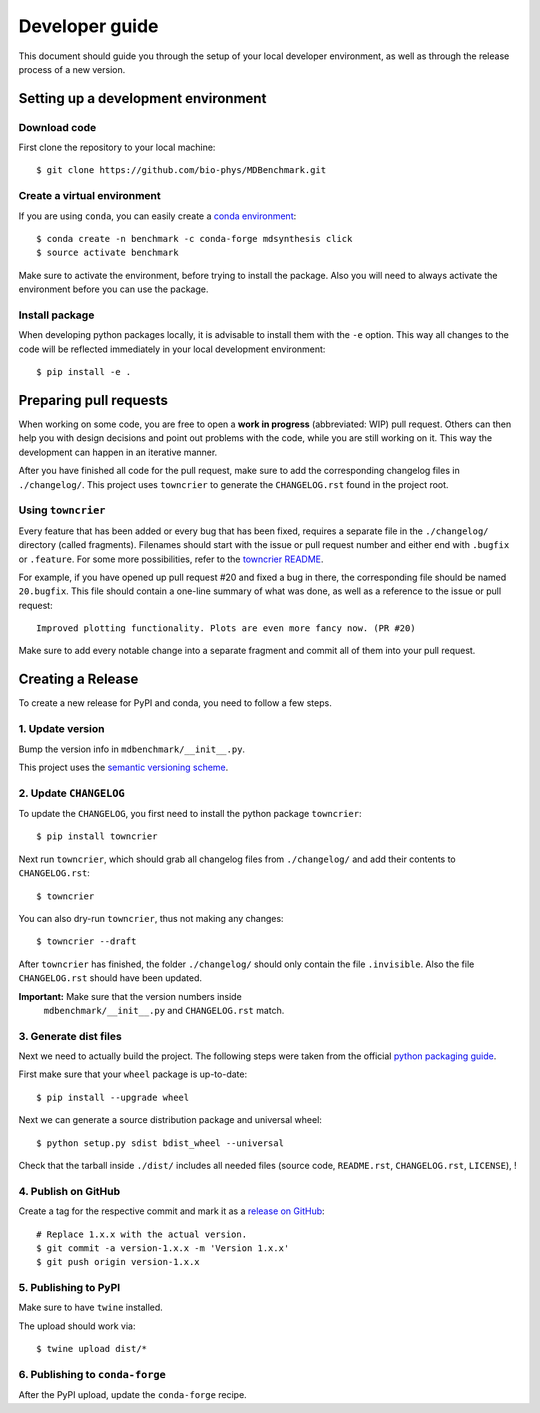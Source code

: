 Developer guide
###############

This document should guide you through the setup of your local developer
environment, as well as through the release process of a new version.

====================================
Setting up a development environment
====================================

Download code
-------------

First clone the repository to your local machine::

    $ git clone https://github.com/bio-phys/MDBenchmark.git

Create a virtual environment
----------------------------

If you are using ``conda``, you can easily create a `conda environment`_::

    $ conda create -n benchmark -c conda-forge mdsynthesis click
    $ source activate benchmark

Make sure to activate the environment, before trying to install the package.
Also you will need to always activate the environment before you can use the
package.

Install package
---------------

When developing python packages locally, it is advisable to install them with
the ``-e`` option. This way all changes to the code will be reflected
immediately in your local development environment::

    $ pip install -e .

=======================
Preparing pull requests
=======================

When working on some code, you are free to open a **work in progress**
(abbreviated: WIP) pull request. Others can then help you with design decisions
and point out problems with the code, while you are still working on it. This
way the development can happen in an iterative manner.

After you have finished all code for the pull request, make sure to add the
corresponding changelog files in ``./changelog/``. This
project uses ``towncrier`` to generate the ``CHANGELOG.rst`` found in the
project root.

Using ``towncrier``
-------------------

Every feature that has been added or every bug that has been fixed, requires a
separate file in the ``./changelog/`` directory (called fragments). Filenames
should start with the issue or pull request number and either end with
``.bugfix`` or ``.feature``. For some more possibilities, refer to the
`towncrier README`_.

For example, if you have opened up pull request #20 and fixed a bug in there,
the corresponding file should be named ``20.bugfix``. This file should contain a
one-line summary of what was done, as well as a reference to the issue or pull
request::

    Improved plotting functionality. Plots are even more fancy now. (PR #20)

Make sure to add every notable change into a separate fragment and commit all of
them into your pull request.

==================
Creating a Release
==================

To create a new release for PyPI and conda, you need to follow a few steps.

1. Update version
-----------------

Bump the version info in ``mdbenchmark/__init__.py``.

This project uses the `semantic versioning scheme`_.

2. Update ``CHANGELOG``
-----------------------

To update the ``CHANGELOG``, you first need to install the python package ``towncrier``::

    $ pip install towncrier

Next run ``towncrier``, which should grab all changelog files from
``./changelog/`` and add their contents to ``CHANGELOG.rst``::

    $ towncrier

You can also dry-run ``towncrier``, thus not making any changes::

    $ towncrier --draft

After ``towncrier`` has finished, the folder ``./changelog/`` should only
contain the file ``.invisible``. Also the file ``CHANGELOG.rst`` should have
been updated.

**Important:** Make sure that the version numbers inside
 ``mdbenchmark/__init__.py`` and ``CHANGELOG.rst`` match.

3. Generate dist files
----------------------

Next we need to actually build the project. The following steps were taken from
the official `python packaging guide`_.

First make sure that your ``wheel`` package is up-to-date::

    $ pip install --upgrade wheel

Next we can generate a source distribution package and universal wheel::

   $ python setup.py sdist bdist_wheel --universal

Check that the tarball inside ``./dist/`` includes all needed files (source
code, ``README.rst``, ``CHANGELOG.rst``, ``LICENSE``), !

4. Publish on GitHub
--------------------

Create a tag for the respective commit and mark it as a `release on GitHub`_::

    # Replace 1.x.x with the actual version.
    $ git commit -a version-1.x.x -m 'Version 1.x.x'
    $ git push origin version-1.x.x

5. Publishing to PyPI
---------------------

Make sure to have ``twine`` installed.

The upload should work via::

    $ twine upload dist/*

6. Publishing to ``conda-forge``
--------------------------------

After the PyPI upload, update the ``conda-forge`` recipe.

.. _conda environment: https://conda.io/docs/user-guide/tasks/manage-environments.html
.. _towncrier README: https://github.com/hawkowl/towncrier#news-fragments
.. _semantic versioning scheme: https://semver.org/
.. _python packaging guide: https://packaging.python.org/tutorials/distributing-packages/
.. _release on GitHub: https://github.com/bio-phys/MDBenchmark/releases/new
